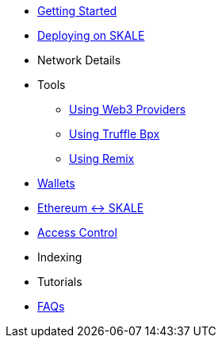 * xref:index.adoc[Getting Started]
* xref:deployment.adoc[Deploying on SKALE]
* Network Details
* Tools
** xref:providers.adoc[Using Web3 Providers]
** xref:using-truffle-box.adoc[Using Truffle Bpx]
** xref:using-remix.adoc[Using Remix]
* xref:wallets.adoc[Wallets]
* xref:ima::index.adoc[Ethereum <-> SKALE]
* xref:skale-chain-access-control.adoc[Access Control]
* Indexing
* Tutorials
* xref:faq.adoc[FAQs]